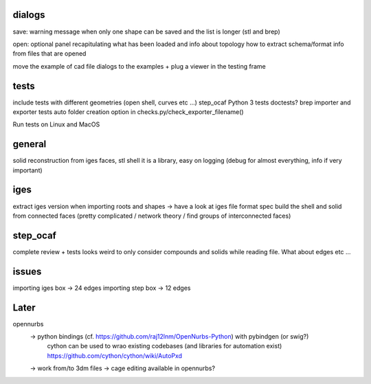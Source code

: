 dialogs
-------

save:
warning message when only one shape can be saved and the list is longer (stl and brep)

open:
optional panel recapitulating what has been loaded and info about topology
how to extract schema/format info from files that are opened

move the example of cad file dialogs to the examples + plug a viewer in the testing frame


tests
-----
include tests with different geometries (open shell, curves etc ...)
step_ocaf
Python 3 tests
doctests?
brep importer and exporter tests
auto folder creation option in checks.py/check_exporter_filename()

Run tests on Linux and MacOS

general
-------
solid reconstruction from iges faces, stl shell
it is a library, easy on logging (debug for almost everything, info if very important)

iges
----
extract iges version when importing
roots and shapes -> have a look at iges file format spec
build the shell and solid from connected faces (pretty complicated / network theory / find groups of interconnected faces)

step_ocaf
---------
complete review + tests
looks weird to only consider compounds and solids while reading file. What about edges etc ...

issues
------
importing iges box -> 24 edges
importing step box -> 12 edges

Later
-----

opennurbs
  -> python bindings (cf. https://github.com/raj12lnm/OpenNurbs-Python) with pybindgen (or swig?)
        cython can be used to wrao existing codebases (and libraries for automation exist)
        https://github.com/cython/cython/wiki/AutoPxd
  -> work from/to 3dm files
  -> cage editing available in opennurbs?
